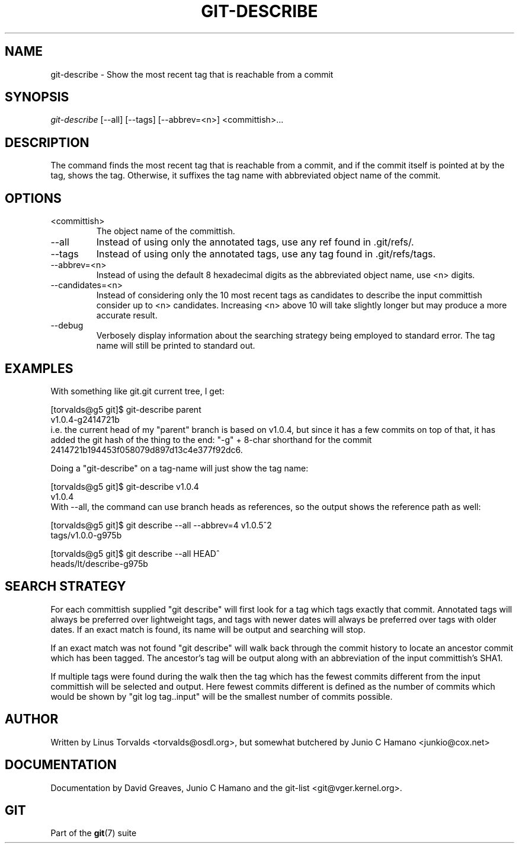 .\" ** You probably do not want to edit this file directly **
.\" It was generated using the DocBook XSL Stylesheets (version 1.69.1).
.\" Instead of manually editing it, you probably should edit the DocBook XML
.\" source for it and then use the DocBook XSL Stylesheets to regenerate it.
.TH "GIT\-DESCRIBE" "1" "01/15/2007" "" ""
.\" disable hyphenation
.nh
.\" disable justification (adjust text to left margin only)
.ad l
.SH "NAME"
git\-describe \- Show the most recent tag that is reachable from a commit
.SH "SYNOPSIS"
\fIgit\-describe\fR [\-\-all] [\-\-tags] [\-\-abbrev=<n>] <committish>\&...
.SH "DESCRIPTION"
The command finds the most recent tag that is reachable from a commit, and if the commit itself is pointed at by the tag, shows the tag. Otherwise, it suffixes the tag name with abbreviated object name of the commit.
.SH "OPTIONS"
.TP
<committish>
The object name of the committish.
.TP
\-\-all
Instead of using only the annotated tags, use any ref found in .git/refs/.
.TP
\-\-tags
Instead of using only the annotated tags, use any tag found in .git/refs/tags.
.TP
\-\-abbrev=<n>
Instead of using the default 8 hexadecimal digits as the abbreviated object name, use <n> digits.
.TP
\-\-candidates=<n>
Instead of considering only the 10 most recent tags as candidates to describe the input committish consider up to <n> candidates. Increasing <n> above 10 will take slightly longer but may produce a more accurate result.
.TP
\-\-debug
Verbosely display information about the searching strategy being employed to standard error. The tag name will still be printed to standard out.
.SH "EXAMPLES"
With something like git.git current tree, I get:
.sp
.nf
[torvalds@g5 git]$ git\-describe parent
v1.0.4\-g2414721b
.fi
i.e. the current head of my "parent" branch is based on v1.0.4, but since it has a few commits on top of that, it has added the git hash of the thing to the end: "\-g" + 8\-char shorthand for the commit 2414721b194453f058079d897d13c4e377f92dc6.

Doing a "git\-describe" on a tag\-name will just show the tag name:
.sp
.nf
[torvalds@g5 git]$ git\-describe v1.0.4
v1.0.4
.fi
With \-\-all, the command can use branch heads as references, so the output shows the reference path as well:
.sp
.nf
[torvalds@g5 git]$ git describe \-\-all \-\-abbrev=4 v1.0.5^2
tags/v1.0.0\-g975b
.fi
.sp
.nf
[torvalds@g5 git]$ git describe \-\-all HEAD^
heads/lt/describe\-g975b
.fi
.SH "SEARCH STRATEGY"
For each committish supplied "git describe" will first look for a tag which tags exactly that commit. Annotated tags will always be preferred over lightweight tags, and tags with newer dates will always be preferred over tags with older dates. If an exact match is found, its name will be output and searching will stop.

If an exact match was not found "git describe" will walk back through the commit history to locate an ancestor commit which has been tagged. The ancestor's tag will be output along with an abbreviation of the input committish's SHA1.

If multiple tags were found during the walk then the tag which has the fewest commits different from the input committish will be selected and output. Here fewest commits different is defined as the number of commits which would be shown by "git log tag..input" will be the smallest number of commits possible.
.SH "AUTHOR"
Written by Linus Torvalds <torvalds@osdl.org>, but somewhat butchered by Junio C Hamano <junkio@cox.net>
.SH "DOCUMENTATION"
Documentation by David Greaves, Junio C Hamano and the git\-list <git@vger.kernel.org>.
.SH "GIT"
Part of the \fBgit\fR(7) suite

